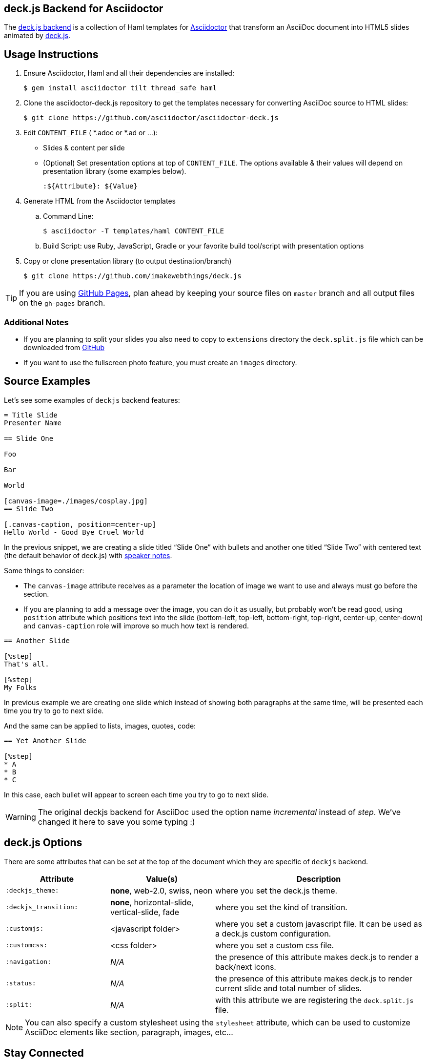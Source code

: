 == deck.js Backend for Asciidoctor

The https://github.com/asciidoctor/asciidoctor-deck.js[deck.js backend] is a collection of Haml templates for https://github.com/asciidoctor/asciidoctor[Asciidoctor] that transform an AsciiDoc document into HTML5 slides animated by http://imakewebthings.com/deck.js/[deck.js].

//image:https://travis-ci.org/asciidoctor/asciidoctor-deck.js.svg?branch=master[Build Status,link=https://travis-ci.org/asciidoctor/asciidoctor-deck.js]

== Usage Instructions

. Ensure Asciidoctor, Haml and all their dependencies are installed:

 $ gem install asciidoctor tilt thread_safe haml

. Clone the asciidoctor-deck.js repository to get the templates necessary for converting AsciiDoc source to HTML slides:

 $ git clone https://github.com/asciidoctor/asciidoctor-deck.js

. Edit `CONTENT_FILE` ( *.adoc or *.ad or ...):
  ** Slides & content per slide
  ** (Optional) Set presentation options at top of `CONTENT_FILE`.
     The options available & their values will depend on presentation library (some examples below).

 :${Attribute}: ${Value}

. Generate HTML from the Asciidoctor templates
  .. Command Line:

 $ asciidoctor -T templates/haml CONTENT_FILE

  .. Build Script: use Ruby, JavaScript, Gradle or your favorite build tool/script with presentation options

. Copy or clone presentation library (to output destination/branch)

 $ git clone https://github.com/imakewebthings/deck.js

TIP: If you are using https://pages.github.com/[GitHub Pages], plan ahead by keeping your source files on `master` branch and all output files on the `gh-pages` branch.

=== Additional Notes

* If you are planning to split your slides you also need to copy to `extensions` directory the `deck.split.js` file which can be downloaded from https://github.com/houqp/deck.split.js[GitHub]
* If you want to use the fullscreen photo feature, you must create an `images` directory.

== Source Examples

// FIXME: incomplete

Let's see some examples of `deckjs` backend features:

----
= Title Slide
Presenter Name

== Slide One

Foo

Bar

World

[canvas-image=./images/cosplay.jpg]
== Slide Two

[.canvas-caption, position=center-up]
Hello World - Good Bye Cruel World
----

In the previous snippet, we are creating a slide titled “Slide One” with bullets and another one titled “Slide Two” with centered text (the default behavior of deck.js) with https://github.com/hakimel/deck.js#speaker-notes[speaker notes].

Some things to consider:

* The `canvas-image` attribute receives as a parameter the location of image we want to use and always must go before the section.
* If you are planning to add a message over the image, you can do it as usually, but probably won't be read good, using       `position` attribute which positions text into the slide (bottom-left, top-left, bottom-right, top-right, center-up, center-down) and `canvas-caption` role will improve so much how text is rendered.

----
== Another Slide

[%step]
That's all.

[%step]
My Folks
----

In previous example we are creating one slide which instead of showing both paragraphs at the same time, will be presented each time you try to go to next slide.

And the same can be applied to lists, images, quotes, code:

----
== Yet Another Slide

[%step]
* A
* B
* C
----

In this case, each bullet will appear to screen each time you try to go to next slide.

WARNING: The original deckjs backend for AsciiDoc used the option name _incremental_ instead of _step_.
We've changed it here to save you some typing :)

== deck.js Options

There are some attributes that can be set at the top of the document which they are specific of `deckjs` backend.

[cols="1m,1,2"]
|===
|Attribute |Value(s) |Description

|:deckjs_theme:
|*none*, web-2.0, swiss, neon
|where you set the deck.js theme.

|:deckjs_transition:
|*none*, horizontal-slide, vertical-slide, fade
|where you set the kind of transition.

|:customjs:
|<javascript folder>
|where you set a custom javascript file. It can be used as a deck.js custom configuration.

|:customcss:
|<css folder>
|where you set a custom css file.

|:navigation:
| _N/A_
|the presence of this attribute makes deck.js to render a back/next icons.

|:status:
| _N/A_
|the presence of this attribute makes deck.js to render current slide and total number of slides.

|:split:
| _N/A_
|with this attribute we are registering the `deck.split.js` file.
|===

NOTE: You can also specify a custom stylesheet using the `stylesheet` attribute, which can be used to customize AsciiDoc elements like section, paragraph, images, etc...

== Stay Connected

If you need any other feature supported by `deckjs` to be ported to this backend, any way to make it better or you find any bug, do not hesitate to open an issue.
